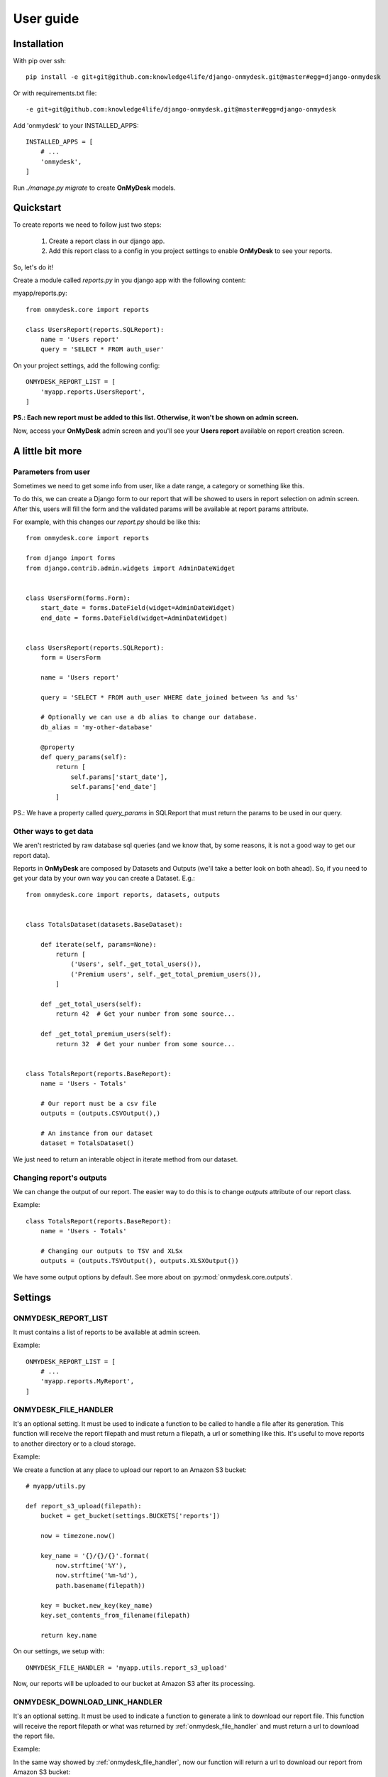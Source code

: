 User guide
==========

Installation
------------

With pip over ssh::

  pip install -e git+git@github.com:knowledge4life/django-onmydesk.git@master#egg=django-onmydesk

Or with requirements.txt file::

  -e git+git@github.com:knowledge4life/django-onmydesk.git@master#egg=django-onmydesk

Add 'onmydesk' to your INSTALLED_APPS::

  INSTALLED_APPS = [
      # ...
      'onmydesk',
  ]

Run `./manage.py migrate` to create **OnMyDesk** models.

Quickstart
-----------

To create reports we need to follow just two steps:

    1. Create a report class in our django app.
    2. Add this report class to a config in you project settings to enable **OnMyDesk** to see your reports.

So, let's do it!

Create a module called *reports.py* in you django app with the following content:

myapp/reports.py::

    from onmydesk.core import reports

    class UsersReport(reports.SQLReport):
        name = 'Users report'
	query = 'SELECT * FROM auth_user'

On your project settings, add the following config::

    ONMYDESK_REPORT_LIST = [
	'myapp.reports.UsersReport',
    ]

**PS.: Each new report must be added to this list. Otherwise, it won't be shown on admin screen.**

Now, access your **OnMyDesk** admin screen and you'll see your **Users report** available on report creation screen.

A little bit more
------------------

Parameters from user
^^^^^^^^^^^^^^^^^^^^^

Sometimes we need to get some info from user, like a date range, a category or something like this.

To do this, we can create a Django form to our report that will be showed to users in report selection on admin screen. After this, users will fill the form and the validated params will be available at report params attribute.

For example, with this changes our *report.py* should be like this::

    from onmydesk.core import reports

    from django import forms
    from django.contrib.admin.widgets import AdminDateWidget


    class UsersForm(forms.Form):
	start_date = forms.DateField(widget=AdminDateWidget)
	end_date = forms.DateField(widget=AdminDateWidget)


    class UsersReport(reports.SQLReport):
	form = UsersForm

	name = 'Users report'

	query = 'SELECT * FROM auth_user WHERE date_joined between %s and %s'

	# Optionally we can use a db alias to change our database.
	db_alias = 'my-other-database'

	@property
	def query_params(self):
	    return [
		self.params['start_date'],
		self.params['end_date']
	    ]

PS.: We have a property called `query_params` in SQLReport that must return the params to be used in our query.

Other ways to get data
^^^^^^^^^^^^^^^^^^^^^^^

We aren't restricted by raw database sql queries (and we know that, by some reasons, it is not a good way to get our report data).

Reports in **OnMyDesk** are composed by Datasets and Outputs (we'll take a better look on both ahead). So, if you need to get your data by your own way you can create a Dataset. E.g.::

    from onmydesk.core import reports, datasets, outputs


    class TotalsDataset(datasets.BaseDataset):

	def iterate(self, params=None):
	    return [
		('Users', self._get_total_users()),
		('Premium users', self._get_total_premium_users()),
	    ]

	def _get_total_users(self):
	    return 42  # Get your number from some source...

	def _get_total_premium_users(self):
	    return 32  # Get your number from some source...


    class TotalsReport(reports.BaseReport):
	name = 'Users - Totals'

	# Our report must be a csv file
	outputs = (outputs.CSVOutput(),)

	# An instance from our dataset
	dataset = TotalsDataset()

We just need to return an interable object in iterate method from our dataset.

Changing report's outputs
^^^^^^^^^^^^^^^^^^^^^^^^^

We can change the output of our report. The easier way to do this is to change `outputs` attribute of our report class.

Example::

    class TotalsReport(reports.BaseReport):
	name = 'Users - Totals'

	# Changing our outputs to TSV and XLSx
	outputs = (outputs.TSVOutput(), outputs.XLSXOutput())

We have some output options by default. See more about on :py:mod:`onmydesk.core.outputs`.


Settings
---------

ONMYDESK_REPORT_LIST
^^^^^^^^^^^^^^^^^^^^^^

It must contains a list of reports to be available at admin screen.

Example::

    ONMYDESK_REPORT_LIST = [
	# ...
        'myapp.reports.MyReport',
    ]

.. _onmydesk_file_handler:

ONMYDESK_FILE_HANDLER
^^^^^^^^^^^^^^^^^^^^^

It's an optional setting. It must be used to indicate a function to be called to handle a file after its generation. This function will receive the report filepath and must return a filepath, a url or something like this. It's useful to move reports to another directory or to a cloud storage.

Example:

We create a function at any place to upload our report to an Amazon S3 bucket::

    # myapp/utils.py

    def report_s3_upload(filepath):
	bucket = get_bucket(settings.BUCKETS['reports'])

	now = timezone.now()

	key_name = '{}/{}/{}'.format(
	    now.strftime('%Y'),
	    now.strftime('%m-%d'),
	    path.basename(filepath))

	key = bucket.new_key(key_name)
	key.set_contents_from_filename(filepath)

	return key.name

On our settings, we setup with::

  ONMYDESK_FILE_HANDLER = 'myapp.utils.report_s3_upload'

Now, our reports will be uploaded to our bucket at Amazon S3 after its processing.

.. _onmydesk_download_link_handler:

ONMYDESK_DOWNLOAD_LINK_HANDLER
^^^^^^^^^^^^^^^^^^^^^^^^^^^^^^

It's an optional setting. It must be used to indicate a function to generate a link to download our report file. This function will receive the report filepath or what was returned by :ref:`onmydesk_file_handler` and must return a url to download the report file.

Example:

In the same way showed by :ref:`onmydesk_file_handler`, now our function will return a url to download our report from Amazon S3 bucket::

  # myapp/utils.py

  def get_report_s3_link(filepath):
    bucket = get_bucket(settings.BUCKETS['reports'])

    key = bucket.get_key(filepath)

    return key.generate_url(settings.REPORT_S3_LINK_LIFETIME)

On our settings, we setup with::

  ONMYDESK_DOWNLOAD_LINK_HANDLER = 'myapp.utils.get_report_s3_link'
